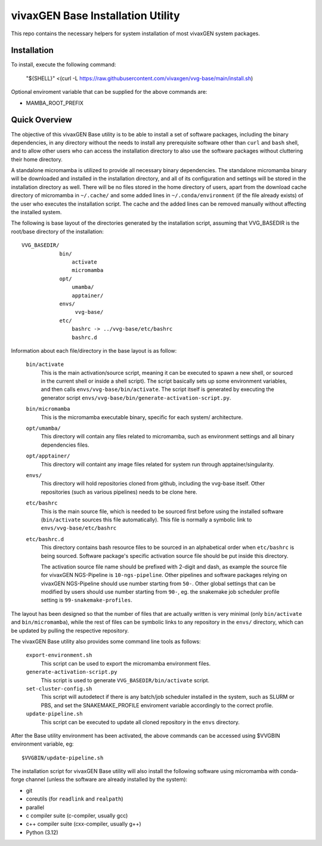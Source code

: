 vivaxGEN Base Installation Utility
==================================

This repo contains the necessary helpers for system installation of most
vivaxGEN system packages.


Installation
------------

To install, execute the following command:

    "${SHELL}" <(curl -L https://raw.githubusercontent.com/vivaxgen/vvg-base/main/install.sh)

Optional enviroment variable that can be supplied for the above commands are:

- MAMBA_ROOT_PREFIX


Quick Overview
--------------

The objective of this vivaxGEN Base utility is to be able to install a set of
software packages, including the binary dependencies, in any directory without
the needs to install any prerequisite software other than ``curl`` and ``bash``
shell, and to allow other users who can access the installation directory to
also use the software packages without cluttering their home directory.

A standalone micromamba is utilized to provide all necessary binary
dependencies.
The standalone micromamba binary will be downloaded and installed in the
installation directory, and all of its configuration and settings will be
stored in the installation directory as well.
There will be no files stored in the home directory of users, apart from the
download cache directory of micromamba in ``~/.cache/`` and some added lines in
``~/.conda/environment`` (if the file already exists) of the user who executes
the installation script.
The cache and the added lines can be removed manually without affecting the
installed system.

The following is base layout of the directories generated by the installation
script, assuming that VVG_BASEDIR is the root/base directory of the
installation::

    VVG_BASEDIR/
                bin/
                    activate
                    micromamba
                opt/
                    umamba/
                    apptainer/
                envs/
                     vvg-base/
                etc/
                    bashrc -> ../vvg-base/etc/bashrc
                    bashrc.d

Information about each file/directory in the base layout is as follow:

    ``bin/activate``
        This is the main activation/source script, meaning it can be executed
        to spawn a new shell, or sourced in the current shell or inside a shell
        script).
        The script basically sets up some environment variables, and then calls
        ``envs/vvg-base/bin/activate``.
        The script itself is generated by executing the generator script
        ``envs/vvg-base/bin/generate-activation-script.py``.

    ``bin/micromamba``
        This is the micromamba executable binary, specific for each system/
        architecture.

    ``opt/umamba/``
        This directory will contain any files related to micromamba, such as
        environment settings and all binary dependencies files.

    ``opt/apptainer/``
        This directory will containt any image files related for system run
        through apptainer/singularity.

    ``envs/``
        This directory will hold repositories cloned from github, including the
        vvg-base itself.
        Other repositories (such as various pipelines) needs to be clone here.

    ``etc/bashrc``
        This is the main source file, which is needed to be sourced first
        before using the installed software (``bin/activate`` sources this file
        automatically).
        This file is normally a symbolic link to ``envs/vvg-base/etc/bashrc``

    ``etc/bashrc.d``
        This directory contains bash resource files to be sourced in an
        alphabetical order when ``etc/bashrc`` is being sourced.
        Software package's specific activation source file should be put inside
        this directory.

        The activation source file name should be prefixed with 2-digit and
        dash, as example the source file for vivaxGEN NGS-Pipeline is
        ``10-ngs-pipeline``.
        Other pipelines and software packages relying on vivaxGEN NGS-Pipeline
        should use number starting from ``50-``.
        Other global settings that can be modified by users should use number
        starting from ``90-``, eg. the snakemake job scheduler profile setting
        is ``99-snakemake-profiles``.

The layout has been designed so that the number of files that are actually
written is very minimal (only ``bin/activate`` and ``bin/micromamba``), while
the rest of files can be symbolic links to any repository in the ``envs/``
directory, which can be updated by pulling the respective repository.

The vivaxGEN Base utility also provides some command line tools as follows:

    ``export-environment.sh``
        This script can be used to export the micromamba environment files.

    ``generate-activation-script.py``
        This script is used to generate ``VVG_BASEDIR/bin/activate`` script.

    ``set-cluster-config.sh``
        This script will autodetect if there is any batch/job scheduler
        installed in the system, such as SLURM or PBS, and set the
        SNAKEMAKE_PROFILE enviroment variable accordingly to the correct
        profile.

    ``update-pipeline.sh``
        This script can be executed to update all cloned repository in the
        ``envs`` directory.

After the Base utility environment has been activated, the above commands can
be accessed using $VVGBIN environment variable, eg::

    $VVGBIN/update-pipeline.sh

The installation script for vivaxGEN Base utility will also install the
following software using micromamba with conda-forge channel (unless the
software are already installed by the system):

- git
- coreutils (for ``readlink`` and ``realpath``)
- parallel
- c compiler suite (c-compiler, usually gcc)
- c++ compiler suite (cxx-compiler, usually g++)
- Python (3.12)

